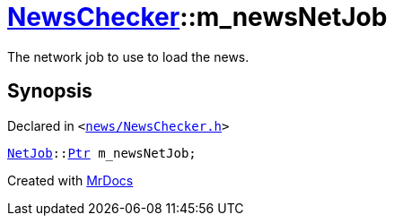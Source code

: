 [#NewsChecker-m_newsNetJob]
= xref:NewsChecker.adoc[NewsChecker]::m&lowbar;newsNetJob
:relfileprefix: ../
:mrdocs:


The network job to use to load the news&period;



== Synopsis

Declared in `&lt;https://github.com/PrismLauncher/PrismLauncher/blob/develop/launcher/news/NewsChecker.h#L82[news&sol;NewsChecker&period;h]&gt;`

[source,cpp,subs="verbatim,replacements,macros,-callouts"]
----
xref:NetJob.adoc[NetJob]::xref:NetJob/Ptr.adoc[Ptr] m&lowbar;newsNetJob;
----



[.small]#Created with https://www.mrdocs.com[MrDocs]#
